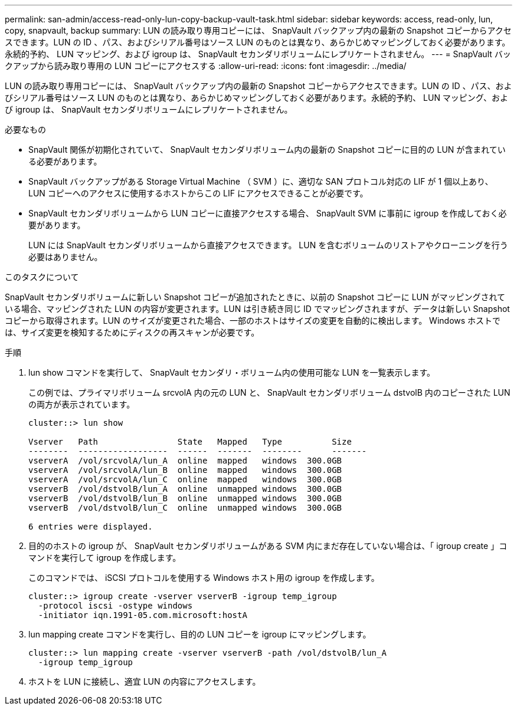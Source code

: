 ---
permalink: san-admin/access-read-only-lun-copy-backup-vault-task.html 
sidebar: sidebar 
keywords: access, read-only, lun, copy, snapvault, backup 
summary: LUN の読み取り専用コピーには、 SnapVault バックアップ内の最新の Snapshot コピーからアクセスできます。LUN の ID 、パス、およびシリアル番号はソース LUN のものとは異なり、あらかじめマッピングしておく必要があります。永続的予約、 LUN マッピング、および igroup は、 SnapVault セカンダリボリュームにレプリケートされません。 
---
= SnapVault バックアップから読み取り専用の LUN コピーにアクセスする
:allow-uri-read: 
:icons: font
:imagesdir: ../media/


[role="lead"]
LUN の読み取り専用コピーには、 SnapVault バックアップ内の最新の Snapshot コピーからアクセスできます。LUN の ID 、パス、およびシリアル番号はソース LUN のものとは異なり、あらかじめマッピングしておく必要があります。永続的予約、 LUN マッピング、および igroup は、 SnapVault セカンダリボリュームにレプリケートされません。

.必要なもの
* SnapVault 関係が初期化されていて、 SnapVault セカンダリボリューム内の最新の Snapshot コピーに目的の LUN が含まれている必要があります。
* SnapVault バックアップがある Storage Virtual Machine （ SVM ）に、適切な SAN プロトコル対応の LIF が 1 個以上あり、 LUN コピーへのアクセスに使用するホストからこの LIF にアクセスできることが必要です。
* SnapVault セカンダリボリュームから LUN コピーに直接アクセスする場合、 SnapVault SVM に事前に igroup を作成しておく必要があります。
+
LUN には SnapVault セカンダリボリュームから直接アクセスできます。 LUN を含むボリュームのリストアやクローニングを行う必要はありません。



.このタスクについて
SnapVault セカンダリボリュームに新しい Snapshot コピーが追加されたときに、以前の Snapshot コピーに LUN がマッピングされている場合、マッピングされた LUN の内容が変更されます。LUN は引き続き同じ ID でマッピングされますが、データは新しい Snapshot コピーから取得されます。LUN のサイズが変更された場合、一部のホストはサイズの変更を自動的に検出します。 Windows ホストでは、サイズ変更を検知するためにディスクの再スキャンが必要です。

.手順
. lun show コマンドを実行して、 SnapVault セカンダリ・ボリューム内の使用可能な LUN を一覧表示します。
+
この例では、プライマリボリューム srcvolA 内の元の LUN と、 SnapVault セカンダリボリューム dstvolB 内のコピーされた LUN の両方が表示されています。

+
[listing]
----
cluster::> lun show

Vserver   Path                State   Mapped   Type          Size
--------  ------------------  ------  -------  --------      -------
vserverA  /vol/srcvolA/lun_A  online  mapped   windows  300.0GB
vserverA  /vol/srcvolA/lun_B  online  mapped   windows  300.0GB
vserverA  /vol/srcvolA/lun_C  online  mapped   windows  300.0GB
vserverB  /vol/dstvolB/lun_A  online  unmapped windows  300.0GB
vserverB  /vol/dstvolB/lun_B  online  unmapped windows  300.0GB
vserverB  /vol/dstvolB/lun_C  online  unmapped windows  300.0GB

6 entries were displayed.
----
. 目的のホストの igroup が、 SnapVault セカンダリボリュームがある SVM 内にまだ存在していない場合は、「 igroup create 」コマンドを実行して igroup を作成します。
+
このコマンドでは、 iSCSI プロトコルを使用する Windows ホスト用の igroup を作成します。

+
[listing]
----
cluster::> igroup create -vserver vserverB -igroup temp_igroup
  -protocol iscsi -ostype windows
  -initiator iqn.1991-05.com.microsoft:hostA
----
. lun mapping create コマンドを実行し、目的の LUN コピーを igroup にマッピングします。
+
[listing]
----
cluster::> lun mapping create -vserver vserverB -path /vol/dstvolB/lun_A
  -igroup temp_igroup
----
. ホストを LUN に接続し、適宜 LUN の内容にアクセスします。

